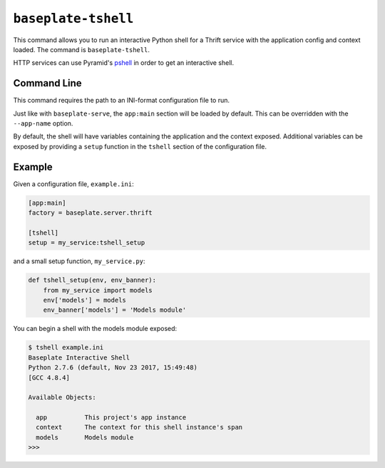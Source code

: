 ``baseplate-tshell``
====================

This command allows you to run an interactive Python shell for a Thrift service
with the application config and context loaded. The command is
``baseplate-tshell``.

HTTP services can use Pyramid's pshell_ in order to get an interactive shell.

.. _pshell: https://docs.pylonsproject.org/projects/pyramid/en/latest/pscripts/pshell.html

Command Line
------------

This command requires the path to an INI-format configuration file to run.

Just like with ``baseplate-serve``, the ``app:main`` section will be loaded by
default. This can be overridden with the ``--app-name`` option.

By default, the shell will have variables containing the application and the
context exposed. Additional variables can be exposed by providing a ``setup``
function in the ``tshell`` section of the configuration file.

Example
-------

Given a configuration file, ``example.ini``:

.. code-block:: ini

   [app:main]
   factory = baseplate.server.thrift

   [tshell]
   setup = my_service:tshell_setup

and a small setup function, ``my_service.py``:

.. code-block:: python

   def tshell_setup(env, env_banner):
       from my_service import models
       env['models'] = models
       env_banner['models'] = 'Models module'

You can begin a shell with the models module exposed:

.. code-block:: text

   $ tshell example.ini
   Baseplate Interactive Shell
   Python 2.7.6 (default, Nov 23 2017, 15:49:48)
   [GCC 4.8.4]

   Available Objects:

     app          This project's app instance
     context      The context for this shell instance's span
     models       Models module
   >>>
